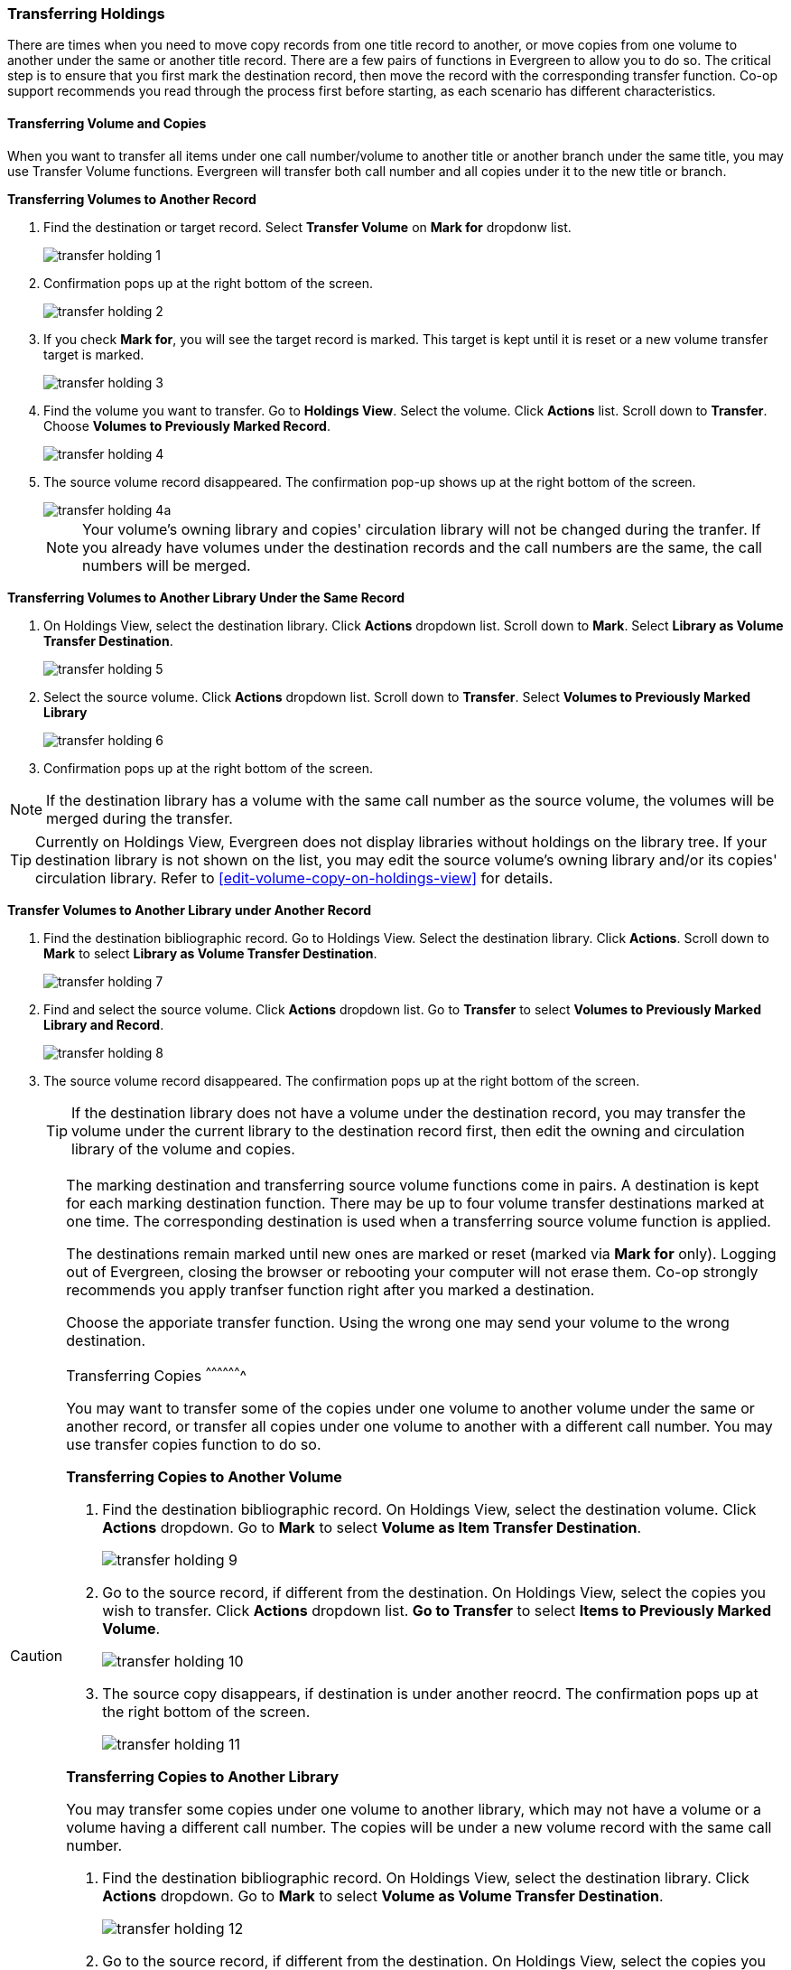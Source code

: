 Transferring Holdings
~~~~~~~~~~~~~~~~~~~~~

There are times when you need to move copy records from one title record to another, or move copies from one volume to another under the same or another title record. There are a few pairs of functions in Evergreen to allow you to do so. The critical step is to ensure that you first mark the destination record, then move the record with the corresponding transfer function. Co-op support recommends you read through the process first before starting, as each scenario has different characteristics.

Transferring Volume and Copies
^^^^^^^^^^^^^^^^^^^^^^^^^^^^^^^

When you want to transfer all items under one call number/volume to another title or another branch under the same title, you may use Transfer Volume functions. Evergreen will transfer both call number and all copies under it to the new title or branch.

[[transfer-volume-to-another-record]]
*Transferring Volumes to Another Record*


. Find the destination or target record. Select *Transfer Volume* on *Mark for* dropdonw list.
+
image::images/cat/transfer-holding-1.png[]
+
. Confirmation pops up at the right bottom of the screen.
+
image::images/cat/transfer-holding-2.png[]
+
. If you check *Mark for*, you will see the target record is marked. This target is kept until it is reset or a new volume transfer target is marked. 
+
image::images/cat/transfer-holding-3.png[]
+
. Find the volume you want to transfer. Go to *Holdings View*. Select the volume. Click *Actions* list. Scroll down to *Transfer*. Choose *Volumes to Previously Marked Record*. 
+
image::images/cat/transfer-holding-4.png[]
+
. The source volume record disappeared. The confirmation pop-up shows up at the right bottom of the screen.
+
image::images/cat/transfer-holding-4a.png[]
+
[NOTE]
========
Your volume's owning library and copies' circulation library will not be changed during the tranfer. If you already have volumes under the destination records and the call numbers are the same, the call numbers will be merged. 
========

[[transfer-volume-to-another-library]]
*Transferring Volumes to Another Library Under the Same Record*

. On Holdings View, select the destination library. Click *Actions* dropdown list. Scroll down to *Mark*. Select *Library as Volume Transfer Destination*.
+
image::images/cat/transfer-holding-5.png[]
+
. Select the source volume. Click *Actions* dropdown list. Scroll down to *Transfer*. Select *Volumes to Previously Marked Library*
+
image::images/cat/transfer-holding-6.png[]
+
. Confirmation pops up at the right bottom of the screen.

[NOTE]
========
If the destination library has a volume with the same call number as the source volume, the volumes will be merged during the transfer.
========

[TIP]
=======
Currently on Holdings View, Evergreen does not display libraries without holdings on the library tree. If your destination library is not shown on the list, you may edit the source volume's owning library and/or its copies' circulation library. Refer to xref:edit-volume-copy-on-holdings-view[] for details.
=======

*Transfer Volumes to Another Library under Another Record*

. Find the destination bibliographic record. Go to Holdings View. Select the destination library. Click *Actions*. Scroll down to *Mark* to select *Library as Volume Transfer Destination*.
+
image::images/cat/transfer-holding-7.png[]
+
. Find and select the source volume. Click *Actions* dropdown list. Go to *Transfer* to select *Volumes to Previously Marked Library and Record*.
+
image::images/cat/transfer-holding-8.png[]
+
. The source volume record disappeared. The confirmation pops up at the right bottom of the screen.
+
[TIP]
=====
If the destination library does not have a volume under the destination record, you may transfer the volume under the current library to the destination record first, then edit the owning and circulation library of the volume and copies.
=====

[CAUTION]
=========
The marking destination and transferring source volume functions come in pairs. A destination is kept for each marking destination function. There may be up to four volume transfer destinations marked at one time. The corresponding destination is used when a transferring source volume function is applied. 

The destinations remain marked until new ones are marked or reset (marked via *Mark for* only). Logging out of Evergreen, closing the browser or rebooting your computer will not erase them. Co-op strongly recommends you apply tranfser function right after you marked a destination. 

Choose the apporiate transfer function. Using the wrong one may send your volume to the wrong destination.
==========

[[transfer-copy]]
Transferring Copies
^^^^^^^^^^^^^^^^^^^

You may want to transfer some of the copies under one volume to another volume under the same or another record, or transfer all copies under one volume to another with a different call number. You may use transfer copies function to do so.

*Transferring Copies to Another Volume*

. Find the destination bibliographic record. On Holdings View, select the destination volume. Click *Actions* dropdown. Go to *Mark* to select *Volume as Item Transfer Destination*.
+
image::images/cat/transfer-holding-9.png[]
+
. Go to the source record, if different from the destination. On Holdings View, select the copies you wish to transfer. Click *Actions* dropdown list. *Go to Transfer* to select *Items to Previously Marked Volume*.
+
image::images/cat/transfer-holding-10.png[]
+
. The source copy disappears, if destination is under another reocrd. The confirmation pops up at the right bottom of the screen.
+
image::images/cat/transfer-holding-11.png[]

*Transferring Copies to Another Library*

You may transfer some copies under one volume to another library, which may not have a volume or a volume having a different call number. The copies will be under a new volume record with the same call number.


. Find the destination bibliographic record. On Holdings View, select the destination library. Click *Actions* dropdown. Go to *Mark* to select *Volume as Volume Transfer Destination*.
+
image::images/cat/transfer-holding-12.png[]
+
. Go to the source record, if different from the destination. On Holdings View, select the copies you wish to transfer. Click *Actions* dropdown list. *Go to Transfer* to select *Copies to Previously Marked Library*.
+
image::images/cat/transfer-holding-13.png[]
+
. The copy is transferred to the marked library under a separate volume. The copy's old call number is kept.
+
image::images/cat/transfer-holding-14.png[]





